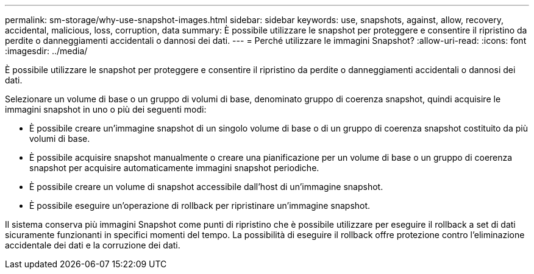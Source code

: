 ---
permalink: sm-storage/why-use-snapshot-images.html 
sidebar: sidebar 
keywords: use, snapshots, against, allow, recovery, accidental, malicious, loss, corruption, data 
summary: È possibile utilizzare le snapshot per proteggere e consentire il ripristino da perdite o danneggiamenti accidentali o dannosi dei dati. 
---
= Perché utilizzare le immagini Snapshot?
:allow-uri-read: 
:icons: font
:imagesdir: ../media/


[role="lead"]
È possibile utilizzare le snapshot per proteggere e consentire il ripristino da perdite o danneggiamenti accidentali o dannosi dei dati.

Selezionare un volume di base o un gruppo di volumi di base, denominato gruppo di coerenza snapshot, quindi acquisire le immagini snapshot in uno o più dei seguenti modi:

* È possibile creare un'immagine snapshot di un singolo volume di base o di un gruppo di coerenza snapshot costituito da più volumi di base.
* È possibile acquisire snapshot manualmente o creare una pianificazione per un volume di base o un gruppo di coerenza snapshot per acquisire automaticamente immagini snapshot periodiche.
* È possibile creare un volume di snapshot accessibile dall'host di un'immagine snapshot.
* È possibile eseguire un'operazione di rollback per ripristinare un'immagine snapshot.


Il sistema conserva più immagini Snapshot come punti di ripristino che è possibile utilizzare per eseguire il rollback a set di dati sicuramente funzionanti in specifici momenti del tempo. La possibilità di eseguire il rollback offre protezione contro l'eliminazione accidentale dei dati e la corruzione dei dati.
